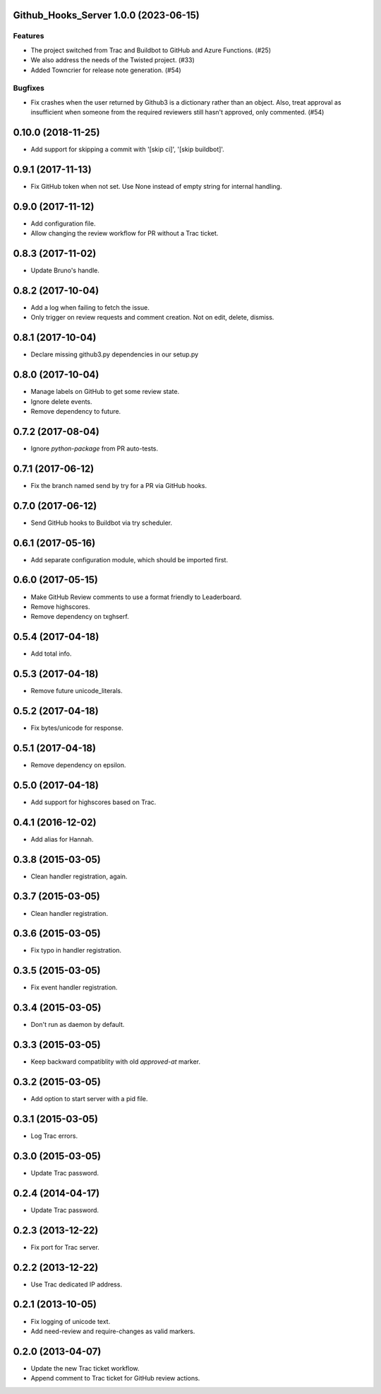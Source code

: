 Github_Hooks_Server 1.0.0 (2023-06-15)
=======================================

Features
--------

- The project switched from Trac and Buildbot to GitHub and Azure Functions. (#25)
- We also address the needs of the Twisted project. (#33)
- Added Towncrier for release note generation. (#54)


Bugfixes
--------

- Fix crashes when the user returned by Github3 is a dictionary rather than an object.
  Also, treat approval as insufficient when someone from the required reviewers
  still hasn't approved, only commented. (#54)


0.10.0 (2018-11-25)
==================

* Add support for skipping a commit with '[skip ci]', '[skip buildbot]'.


0.9.1 (2017-11-13)
==================

* Fix GitHub token when not set. Use None instead of empty string for internal
  handling.


0.9.0 (2017-11-12)
==================

* Add configuration file.
* Allow changing the review workflow for PR without a Trac ticket.



0.8.3 (2017-11-02)
==================

* Update Bruno's handle.


0.8.2 (2017-10-04)
==================

* Add a log when failing to fetch the issue.
* Only trigger on review requests and comment creation. Not on edit, delete,
  dismiss.


0.8.1 (2017-10-04)
==================

* Declare missing github3.py dependencies in our setup.py


0.8.0 (2017-10-04)
==================

* Manage labels on GitHub to get some review state.
* Ignore delete events.
* Remove dependency to future.


0.7.2 (2017-08-04)
==================

* Ignore `python-package` from PR auto-tests.


0.7.1 (2017-06-12)
==================

* Fix the branch named send by try for a PR via GitHub hooks.


0.7.0 (2017-06-12)
==================

* Send GitHub hooks to Buildbot via try scheduler.


0.6.1 (2017-05-16)
==================

* Add separate configuration module, which should be imported first.


0.6.0 (2017-05-15)
==================

* Make GitHub Review comments to use a format friendly to Leaderboard.
* Remove highscores.
* Remove dependency on txghserf.


0.5.4 (2017-04-18)
==================

* Add total info.


0.5.3 (2017-04-18)
==================

* Remove future unicode_literals.


0.5.2 (2017-04-18)
==================

* Fix bytes/unicode for response.


0.5.1 (2017-04-18)
==================

* Remove dependency on epsilon.


0.5.0 (2017-04-18)
==================

* Add support for highscores based on Trac.


0.4.1 (2016-12-02)
==================

* Add alias for Hannah.


0.3.8 (2015-03-05)
==================

* Clean handler registration, again.


0.3.7 (2015-03-05)
==================

* Clean handler registration.


0.3.6 (2015-03-05)
==================

* Fix typo in handler registration.


0.3.5 (2015-03-05)
==================

* Fix event handler registration.


0.3.4 (2015-03-05)
==================

* Don't run as daemon by default.


0.3.3 (2015-03-05)
==================

* Keep backward compatiblity with old `approved-at` marker.


0.3.2 (2015-03-05)
==================

* Add option to start server with a pid file.


0.3.1 (2015-03-05)
==================

* Log Trac errors.


0.3.0 (2015-03-05)
==================

* Update Trac password.


0.2.4 (2014-04-17)
==================

* Update Trac password.


0.2.3 (2013-12-22)
==================

* Fix port for Trac server.


0.2.2 (2013-12-22)
==================

* Use Trac dedicated IP address.


0.2.1 (2013-10-05)
==================

* Fix logging of unicode text.
* Add need-review and require-changes as valid markers.


0.2.0 (2013-04-07)
==================

* Update the new Trac ticket workflow.
* Append comment to Trac ticket for GitHub review actions.
